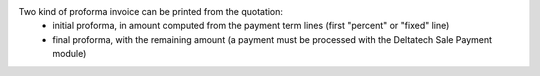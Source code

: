 Two kind of proforma invoice can be printed from the quotation:
    - initial proforma, in amount computed from the payment term lines (first "percent" or "fixed" line)
    - final proforma, with the remaining amount (a payment must be processed with the Deltatech Sale Payment module)
